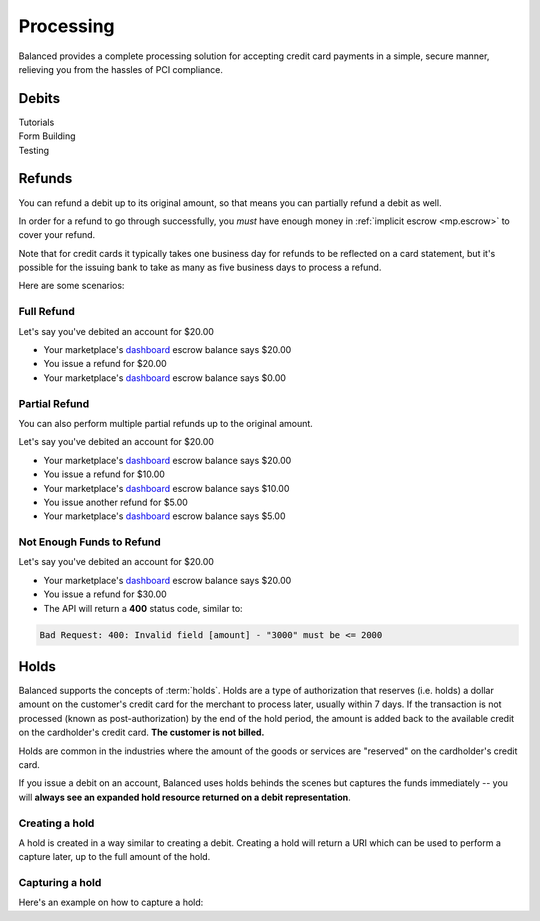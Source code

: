 .. _processing:

Processing
==========

Balanced provides a complete processing solution for accepting credit
card payments in a simple, secure manner, relieving you from the hassles
of PCI compliance.


Debits
------

.. container:: span6

   .. container:: header3

      Tutorials

   .. icon-box-widget::
     :box-classes: box box-block box-blue
     :icon-classes: icon icon-page

     :ref:`Collect credit card info <getting_started.collecting_card_info>`

   .. icon-box-widget::
     :box-classes: box box-block box-blue
     :icon-classes: icon icon-page

     :ref:`Charge a credit card <getting_started.charging_cards>`


.. container:: span6

   .. container:: header3

     Form Building

   .. icon-box-widget::
     :box-classes: box box-block box-turquoise
     :icon-classes: icon icon-page

     Sample credit card form


.. container:: span6

   .. container:: header3

     Testing

   .. icon-box-widget::
     :box-classes: box box-block box-purple
     :icon-classes: icon icon-page

     :ref:`Test credit card numbers <resources.test_credit_cards>`


.. clear::

Refunds
-------

You can refund a debit up to its original amount, so that means you can partially
refund a debit as well.

In order for a refund to go through successfully, you *must* have enough money
in :ref:`implicit escrow <mp.escrow>` to cover your refund.

Note that for credit cards it typically takes one business day for refunds to
be reflected on a card statement, but it's possible for the issuing bank to
take as many as five business days to process a refund.

Here are some scenarios:

Full Refund
~~~~~~~~~~~

Let's say you've debited an account for $20.00

* Your marketplace's `dashboard <https://dashboard.balancedpayments.com/#/marketplaces/>`_ escrow balance says $20.00
* You issue a refund for $20.00
* Your marketplace's `dashboard <https://dashboard.balancedpayments.com/#/marketplaces/>`_ escrow balance says $0.00


Partial Refund
~~~~~~~~~~~~~~

You can also perform multiple partial refunds up to the original amount.

Let's say you've debited an account for $20.00

* Your marketplace's `dashboard <https://dashboard.balancedpayments.com/#/marketplaces/>`_ escrow balance says $20.00
* You issue a refund for $10.00
* Your marketplace's `dashboard <https://dashboard.balancedpayments.com/#/marketplaces/>`_ escrow balance says $10.00
* You issue another refund for $5.00
* Your marketplace's `dashboard <https://dashboard.balancedpayments.com/#/marketplaces/>`_ escrow balance says $5.00

Not Enough Funds to Refund
~~~~~~~~~~~~~~~~~~~~~~~~~~

Let's say you've debited an account for $20.00

* Your marketplace's `dashboard <https://dashboard.balancedpayments.com/#/marketplaces/>`_ escrow balance says $20.00
* You issue a refund for $30.00
* The API will return a **400** status code, similar to:

.. code-block:: bash

   Bad Request: 400: Invalid field [amount] - "3000" must be <= 2000


Holds
-----

Balanced supports the concepts of :term:`holds`. Holds are a type of
authorization that reserves (i.e. holds) a dollar amount on the customer's
credit card for the merchant to process later, usually within 7 days. If the
transaction is not processed (known as post-authorization) by the end of the
hold period, the amount is added back to the available credit on the
cardholder's credit card. **The customer is not billed.**

Holds are common in the industries where the amount of the goods or services
are "reserved" on the cardholder's credit card.

If you issue a debit on an account, Balanced uses holds behinds the scenes
but captures the funds immediately -- you will
**always see an expanded hold resource returned on a debit representation**.

.. warning::
  :header_class: alert alert-tab
  :body_class: alert alert-gray

  For all intents and purposes, Balanced does not recommend holds and considers
  their usage as a very advanced feature as they cause much confusion and are
  cumbersome to manage.

  If your project requires holds and you need help, please reach out
  to us using our :ref:`support channels <overview.support>`.

Creating a hold
~~~~~~~~~~~~~~~

A hold is created in a way similar to creating a debit. Creating a hold will
return a URI which can be used to perform a capture later, up to the full
amount of the hold.

.. dcode:: scenario account-create-hold


Capturing a hold
~~~~~~~~~~~~~~~~

Here's an example on how to capture a hold:

.. dcode:: scenario account-capture-hold



.. _sample page: https://gist.github.com/2662770
.. _balanced.js: https://js.balancedpayments.com/v1/balanced.js
.. _testing documentation: /docs/testing#simulating-card-failures
.. _jQuery: http://www.jquery.com
